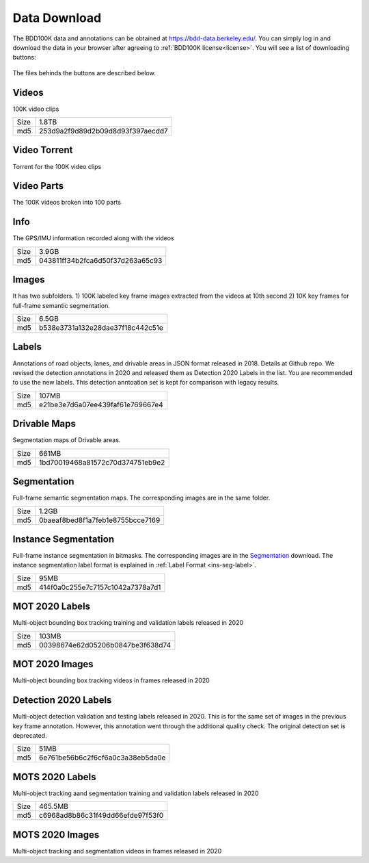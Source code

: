 Data Download
---------------

The BDD100K data and annotations can be obtained at
https://bdd-data.berkeley.edu/. You can simply log in and download the data in
your browser after agreeing to :ref:`BDD100K license<license>`. You will see a
list of downloading buttons:

.. figure:: ../media/images/download_buttons.png
   :alt: Downloading buttons

The files behinds the buttons are described below.

Videos
~~~~~~

100K video clips

+------+----------------------------------+
| Size | 1.8TB                            |
+------+----------------------------------+
| md5  | 253d9a2f9d89d2b09d8d93f397aecdd7 |
+------+----------------------------------+


Video Torrent
~~~~~~~~~~~~~

Torrent for the 100K video clips


Video Parts
~~~~~~~~~~~~
The 100K videos broken into 100 parts

Info
~~~~

The GPS/IMU information recorded along with the videos

+------+----------------------------------+
| Size | 3.9GB                            |
+------+----------------------------------+
| md5  | 043811ff34b2fca6d50f37d263a65c93 |
+------+----------------------------------+

Images
~~~~~~~

It has two subfolders. 1) 100K labeled key frame images extracted from the
videos at 10th second 2) 10K key frames for full-frame semantic segmentation.

+------+----------------------------------+
| Size | 6.5GB                            |
+------+----------------------------------+
| md5  | b538e3731a132e28dae37f18c442c51e |
+------+----------------------------------+

Labels
~~~~~~~

Annotations of road objects, lanes, and drivable areas in JSON format released
in 2018. Details at Github repo. We revised the detection annotations in 2020
and released them as Detection 2020 Labels in the list. You are recommended to
use the new labels. This detection anntoation set is kept for comparison with
legacy results.

+------+----------------------------------+
| Size | 107MB                            |
+------+----------------------------------+
| md5  | e21be3e7d6a07ee439faf61e769667e4 |
+------+----------------------------------+

Drivable Maps
~~~~~~~~~~~~~~

Segmentation maps of Drivable areas.

+------+----------------------------------+
| Size | 661MB                            |
+------+----------------------------------+
| md5  | 1bd70019468a81572c70d374751eb9e2 |
+------+----------------------------------+

Segmentation
~~~~~~~~~~~~~

Full-frame semantic segmentation maps. The corresponding images are in the same
folder.

+------+----------------------------------+
| Size | 1.2GB                            |
+------+----------------------------------+
| md5  | 0baeaf8bed8f1a7feb1e8755bcce7169 |
+------+----------------------------------+

Instance Segmentation
~~~~~~~~~~~~~~~~~~~~~~

Full-frame instance segmentation in bitmasks. The corresponding images are in 
the `<Segmentation>`_ download. The instance segmentation label format is explained in :ref:`Label Format <ins-seg-label>`.

+------+----------------------------------+
| Size | 95MB                             |
+------+----------------------------------+
| md5  | 414f0a0c255e7c7157c1042a7378a7d1 |
+------+----------------------------------+

MOT 2020 Labels
~~~~~~~~~~~~~~~~

Multi-object bounding box tracking training and validation labels released in
2020

+------+----------------------------------+
| Size | 103MB                            |
+------+----------------------------------+
| md5  | 00398674e62d05206b0847be3f638d74 |
+------+----------------------------------+

MOT 2020 Images
~~~~~~~~~~~~~~~~

Multi-object bounding box tracking videos in frames released in 2020

Detection 2020 Labels
~~~~~~~~~~~~~~~~~~~~~~

Multi-object detection validation and testing labels released in 2020. This is
for the same set of images in the previous key frame annotation. However, this
annotation went through the additional quality check. The original detection set
is deprecated.

+------+----------------------------------+
| Size | 51MB                             |
+------+----------------------------------+
| md5  | 6e761be56b6c2f6cf6a0c3a38eb5da0e |
+------+----------------------------------+

MOTS 2020 Labels
~~~~~~~~~~~~~~~~~

Multi-object tracking aand segmentation training and validation labels released in 2020


+------+----------------------------------+
| Size | 465.5MB                          |
+------+----------------------------------+
| md5  | c6968ad8b86c31f49dd66efde97f53f0 |
+------+----------------------------------+

MOTS 2020 Images
~~~~~~~~~~~~~~~~~

Multi-object tracking and segmentation videos in frames released in 2020